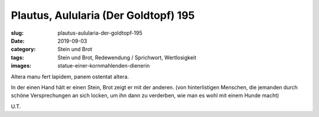 Plautus, Aulularia (Der Goldtopf) 195
=====================================

:slug: plautus-aulularia-der-goldtopf-195
:date: 2019-09-03
:category: Stein und Brot
:tags: Stein und Brot, Redewendung / Sprichwort, Wertlosigkeit
:images: statue-einer-kornmahlenden-dienerin

.. class:: original

    Altera manu fert lapidem, panem ostentat altera.

.. class:: translation

    In der einen Hand hält er einen Stein, Brot zeigt er mit der anderen.
    (von hinterlistigen Menschen, die jemanden durch schöne Versprechungen an sich locken, um ihn dann zu verderben,
    wie man es wohl mit einem Hunde macht)

.. class:: translation-source

    U.T.
